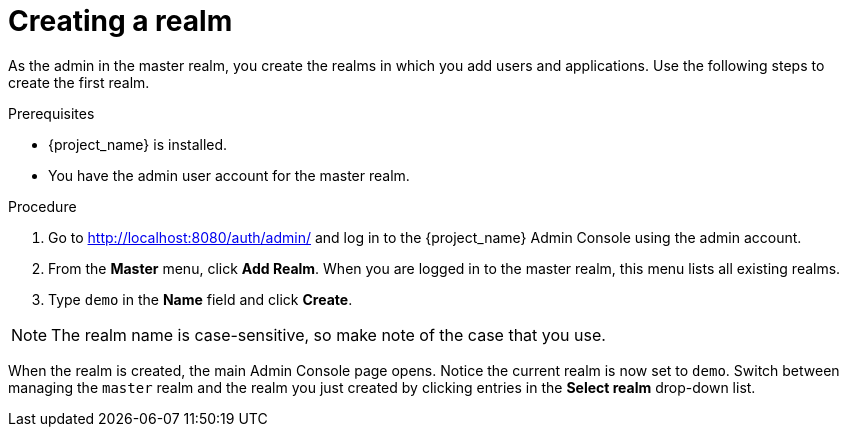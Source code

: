 // Metadata created by nebel
//
// UserStory: As an RH SSO customer, I need to know to create a realm that protects applications

[id="create-realm"]
= Creating a realm

As the admin in the master realm, you create the realms in which you add users and applications. Use the following steps to create the first realm.

.Prerequisites

* {project_name} is installed.
* You have the admin user account for the master realm.

.Procedure

. Go to http://localhost:8080/auth/admin/ and log in to the {project_name} Admin Console using the admin account.

. From the *Master* menu, click *Add Realm*. When you are logged in to the master realm, this menu lists all existing realms.

. Type `demo` in the *Name* field and click *Create*.

NOTE: The realm name is case-sensitive, so make note of the case that you use.

When the realm is created, the main Admin Console page opens. Notice the current realm is now set to `demo`. Switch between managing the `master` realm and the realm you just created by clicking entries in the *Select realm* drop-down list.
